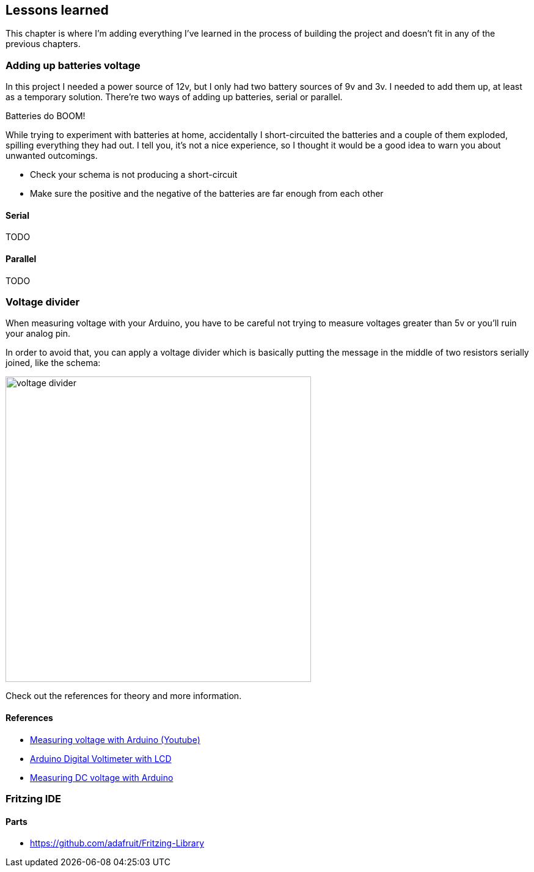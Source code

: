 == Lessons learned

This chapter is where I'm adding everything I've learned in the
process of building the project and doesn't fit in any of the previous
chapters.

=== Adding up batteries voltage

In this project I needed a power source of 12v, but I only had two
battery sources of 9v and 3v. I needed to add them up, at least as a
temporary solution. There're two ways of adding up batteries, serial
or parallel.

[sidebar]
.Batteries do BOOM!
--
While trying to experiment with batteries at home, accidentally I
short-circuited the batteries and a couple of them exploded, spilling
everything they had out. I tell you, it's not a nice experience, so I
thought it would be a good idea to warn you about unwanted outcomings.

- Check your schema is not producing a short-circuit
- Make sure the positive and the negative of the batteries are far
  enough from each other

--

==== Serial

TODO

==== Parallel

TODO

=== Voltage divider

When measuring voltage with your Arduino, you have to be careful not
trying to measure voltages greater than 5v or you'll ruin your analog
pin.

In order to avoid that, you can apply a voltage divider which is basically
putting the message in the middle of two resistors serially joined, like
the schema:

image::voltage_divider.jpg[width=500]

Check out the references for theory and more information.

==== References

- https://www.youtube.com/watch?v=G1I-fcQFvNE[Measuring voltage with Arduino (Youtube)]
- https://www.electroschematics.com/9351/arduino-digital-voltmeter/[Arduino Digital Voltimeter with LCD]
- https://startingelectronics.org/articles/arduino/measuring-voltage-with-arduino/[Measuring DC voltage with Arduino]

=== Fritzing IDE

==== Parts

- https://github.com/adafruit/Fritzing-Library